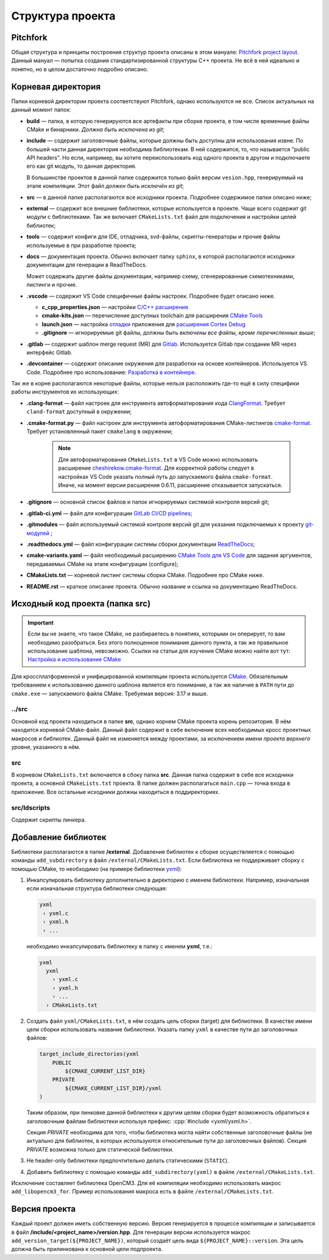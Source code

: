 Структура проекта
=================

Pitchfork
---------

Общая структура и принципы построения структур проекта описаны в этом мануале:
`Pitchfork project layout <https://api.csswg.org/bikeshed/?force=1&url=
https://raw.githubusercontent.com/vector-of-bool/pitchfork/develop/data/
spec.bs>`_. Данный мануал — попытка создания стандартизированной структуры C++
проекта. Не всё в ней идеально и понятно, но в целом достаточно подробно
описано.

Корневая директория
-------------------

Папки корневой директории проекта соответствуют Pitchfork, однако используются
не все. Список актуальных на данный момент папок:

- **build** — папка, в которую генерируются все артефакты при сборке проекта, в
  том числе временные файлы CMake и бинарники. *Должна быть исключена из git*;

- **include** — содержит заголовочные файлы, которые должны быть доступны для
  использования извне. По большей части данная директория необходима
  библиотекам. В ней содержится, то, что называется "public API headers". Но
  если, например, вы хотите переиспользовать код одного проекта в другом и
  подключаете его как git модуль, то данная директория.

  В большинстве проектов в данной папке содержится только файл версии
  ``vesion.hpp``, генерируемый на этапе компиляции.
  Этот файл *должен быть исключён из git*;

- **src** — в данной папке располагаются все исходники проекта. Подробнее
  содержимое папки описано ниже;

- **external** — содержит все внешние библиотеки, которые используется в
  проекте. Чаще всего содержит git модули с библиотеками. Так же включает
  ``CMakeLists.txt`` файл для подключения и настройки целей библиотек;

- **tools** — содержит конфиги для IDE, отладчика, svd-файлы,
  скрипты-генераторы и прочие файлы используемые в при разработке проекта;

- **docs** — документация проекта. Обычно включает папку ``sphinx``, в которой
  располагаются исходники документации для генерации в ReadTheDocs.

  Может содержать другие файлы документации, например схему, сгенерированные
  схемотехниками, листинги и прочие.

- **.vscode** — содержит VS Code специфичные файлы настроек. Подробнее будет
  описано ниже.

  - **c_cpp_properties.json** —
    настройки `C/C++ расширения
    <https://code.visualstudio.com/docs/cpp/customize-default-settings-cpp>`__
  - **cmake-kits.json** — перечисление доступных toolchain для
    расширения `CMake Tools <https://vector-of-bool.github.io/
    docs/vscode-cmake-tools/kits.html>`__
  - **launch.json** — настройка `отладки <https://code.
    visualstudio.com/docs/editor/debugging>`__ приложения
    для `расширения Cortex Debug <https://marketplace.
    visualstudio.com/items?itemName=marus25.cortex-debug>`__
  - **.gitignore** — игнорируемые git файлы, должны быть
    *включены все файлы, кроме перечисленных выше*;

- **.gitlab** — содержит шаблон merge request (MR) для `Gitlab <https://gitlab.
  thirdpin.io>`_. Используется Gitlab при создании MR через интерфейс Gitlab.

- **.devcontainer** — содержит описание окружения для разработки на основе
  контейнеров. Используется VS Code. Подробнее про использование: `Разработка в
  контейнере <http://wiki.pin/doku.php/programmers/tools/ide_for_cpp#
  разработка_в_контейнере>`__.

Так же в корне располагаются некоторые файлы, которые нельзя расположить где-то
ещё в силу специфики работы инструментов их использующих:

- **.clang-format** — файл настроек для инструмента автоформатирования кода
  `ClangFormat <http://clang.llvm.org/docs/ClangFormat.html>`_. Требует
  ``cland-format`` доступный в окружении;

- **.cmake-format.py** — файл настроек для инструмента автоформатирования
  CMake-листингов `cmake-format
  <https://github.com/cheshirekow/cmake_format>`_. Требует установленный пакет
  ``cmakelang`` в окружении;

   .. Note::
      Для автоформатирования ``CMakeLists.txt`` в VS Code можно использовать
      расширение `cheshirekow.cmake-format
      <https://marketplace.visualstudio.com/items?itemName=cheshirekow.cmake-format>`__.
      Для корректной работы следует в настройках VS Code указать полный путь до
      запускаемого файла ``cmake-format``. Иначе, на момент версии расширения
      0.6.11, расширение отказывается запускаться.

- **.gitignore** — основной список файлов и папок игнорируемых системой
  контроля версий git;

- **.gitlab-ci.yml** — файл для конфигурации `GitLab CI/CD pipelines <https://
  docs.gitlab.com/ee/ci/pipelines/>`_;

- **.gitmodules** — файл используемый системой контроля версий git для указания
  подключаемых к проекту `git-модулей <https://git-scm.com/docs/gitmodules>`_ ;

- **.readthedocs.yml** — файл конфигурации системы сборки документации
  `ReadTheDocs <http://readthe.pin>`_;

- **cmake-variants.yaml** —  файл необходимый расширению `CMake Tools для VS
  Code <https://vector-of-bool.github.io/docs/vscode-cmake-tools/
  variants.html>`_ для задания аргументов, передаваемых CMake на этапе
  конфигурации (configure);

- **CMakeLists.txt** — корневой листинг системы сборки CMake. Подробнее про
  CMake ниже.

- **README.rst** — краткое описание проекта. Обычно название и ссылка на
  документацию ReadTheDocs.


Исходный код проекта (папка src)
--------------------------------

.. Important::
    Если вы не знаете, что такое CMake, не разбираетесь в понятиях,
    которыми он оперирует, то вам необходимо разобраться. Без этого
    полноценное понимание данного пункта, а так же правильное
    использование шаблона, невозможно. Ссылки на статьи для изучения
    CMake можно найти вот тут: `Настройка и использование CMake
    <http://redmine.pin/easy_knowledge_stories/116>`__


Для кроссплатформенной и унифицированной компиляции проекта
используется `CMake <https://en.wikipedia.org/wiki/CMake>`__.
Обязательным требованием к использованию данного шаблона является
его понимание, а так же наличие в ``PATH`` пути до ``cmake.exe`` —
запускаемого файла CMake. Требуемая версия: 3.17 и выше.

../src
''''''

Основной код проекта находиться в папке **src**, однако корнем
CMake проекта корень репозитория. В нём находится корневой CMake-файл.
Данный файл содержит в себе включение всех необходимых кросс проектных
макросов и библиотек. Данный файл не изменяется между проектами, за
исключением имени *проекта верхнего уровня*, указанного в нём.

src
'''

В корневом ``CMakeLists.txt`` включается в сбоку папка **src**. Данная папка
содержит в себе все исходники проекта, а основной ``CMakeLists.txt`` проекта. В
папке должен располагаться ``main.cpp`` — точка входа в приложение. Все
остальные исходники должны находиться в поддиректориях.

src/ldscripts
'''''''''''''

Содержит скрипты линкера.


Добавление библиотек
--------------------

Библиотеки располагаются в папке **/external**. Добавление библиотек к сборке
осуществляется с помощью команды ``add_subdirectory`` в файл
``/external/CMakeLists.txt``. Если библиотека не поддерживает сборку с помощью
CMake, то необходимо (на примере библиотеки `yxml
<https://code.blicky.net/yorhel/yxml>`__):

1. Инкапсулировать библиотеку дополнительно в директорию с именем
   библиотеки. Например, изначальная если изначальная структура
   библиотеки следующая:

   .. code-block::

     yxml
      › yxml.c
      › yxml.h
      › ...

   необходимо инкапсулировать библиотеку в папку с именем **yxml**,
   т.е.:

   .. code-block::

      yxml
        yxml
          › yxml.c
          › yxml.h
          › ...
        › CMakeLists.txt

2. Создать файл ``yxml/CMakeLists.txt``, в нём создать цель сборки
   (target) для библиотеки. В качестве имени цели сборки использовать
   название библиотеки. Указать папку ``yxml`` в качестве пути до
   заголовочных файлов:

   .. code-block:: cmake

       target_include_directories(yxml
           PUBLIC
               ${CMAKE_CURRENT_LIST_DIR}
           PRIVATE
               ${CMAKE_CURRENT_LIST_DIR}/yxml
       )

   Таким образом, при линковке данной библиотеки к другим целям
   сборки будет возможность обратиться к заголовочным файлам
   библиотеки используя префикс: :cpp:`#include <yxml/yxml.h>`.

   Секция `PRIVATE` необходима для того, чтобы библиотека могла
   найти собственные заголовочные файлы (не актуально для
   библиотек, в которых используются относительные пути до
   заголовочных файлов). Секция `PRIVATE` возможна только для
   статической библиотеки.

3. Не header-only библиотеки предпочтительно делать статическими
   (``STATIC``).

4. Добавить библиотеку с помощью команды ``add_subdirectory(yxml)``
   в файле ``/external/CMakeLists.txt``.

Исключение составляет библиотека OpenCM3. Для её компиляции необходимо
использовать макрос ``add_libopencm3_for``. Пример использования макроса
есть в файле ``/external/CMakeLists.txt``.


Версия проекта
--------------

Каждый проект должен иметь собственную версию. Версия генерируется в процессе
компиляции и записывается в файл **/include/<project_name>/version.hpp**. Для
генерации версии используется макрос ``add_version_target(${PROJECT_NAME})``,
который создаёт цель вида ``${PROJECT_NAME}::version``. Эта цель должна быть
прилинкована к основной цели подпроекта.
